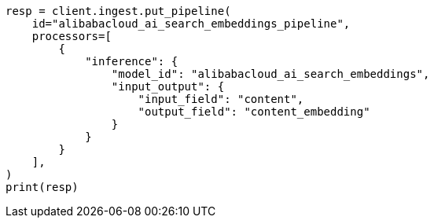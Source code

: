 // This file is autogenerated, DO NOT EDIT
// tab-widgets/inference-api/infer-api-ingest-pipeline.asciidoc:249

[source, python]
----
resp = client.ingest.put_pipeline(
    id="alibabacloud_ai_search_embeddings_pipeline",
    processors=[
        {
            "inference": {
                "model_id": "alibabacloud_ai_search_embeddings",
                "input_output": {
                    "input_field": "content",
                    "output_field": "content_embedding"
                }
            }
        }
    ],
)
print(resp)
----
